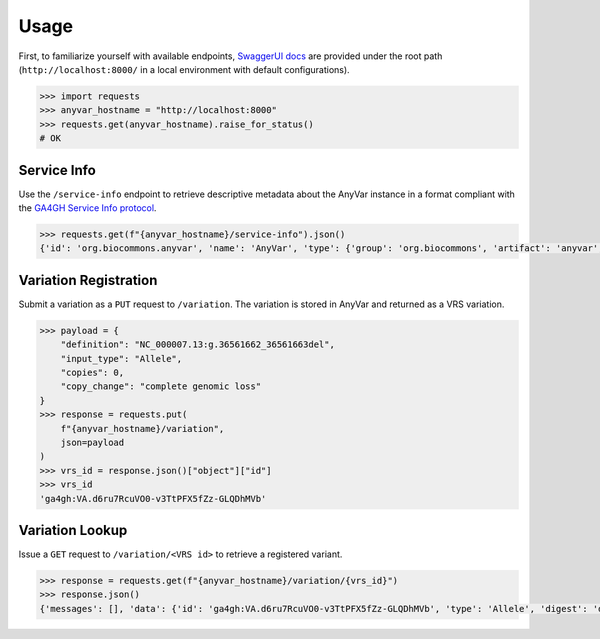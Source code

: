 Usage
!!!!!

.. note -- this is VERY sparse on purpose because we are still very much in alpha

First, to familiarize yourself with available endpoints, `SwaggerUI docs <https://swagger.io/tools/swagger-ui/>`_ are provided under the root path (``http://localhost:8000/`` in a local environment with default configurations).

.. code-block:: pycon

    >>> import requests
    >>> anyvar_hostname = "http://localhost:8000"
    >>> requests.get(anyvar_hostname).raise_for_status()
    # OK

Service Info
============

Use the ``/service-info`` endpoint to retrieve descriptive metadata about the AnyVar instance in a format compliant with the `GA4GH Service Info protocol <https://www.ga4gh.org/product/service-info/>`_.

.. code-block:: pycon

    >>> requests.get(f"{anyvar_hostname}/service-info").json()
    {'id': 'org.biocommons.anyvar', 'name': 'AnyVar', 'type': {'group': 'org.biocommons', 'artifact': 'anyvar', 'version': 'unknown'}, 'description': 'Register and retrieve GA4GH VRS variations and associated annotations.', 'organization': {'name': 'bioccommons', 'url': 'https://biocommons.org'}, 'contactUrl': 'mailto:alex.wagner@nationwidechildrens.org', 'documentationUrl': 'https://github.com/biocommons/anyvar', 'createdAt': '2025-06-01T00:00:00Z', 'updatedAt': '2025-06-01T00:00:00Z', 'environment': 'dev', 'version': 'unknown', 'spec_metadata': {'vrs_version': '2.0.1'}, 'impl_metadata': {'vrs_python_version': '2.1.2'}}

Variation Registration
======================

Submit a variation as a ``PUT`` request to ``/variation``. The variation is stored in AnyVar and returned as a VRS variation.

.. code-block:: pycon

    >>> payload = {
        "definition": "NC_000007.13:g.36561662_36561663del",
        "input_type": "Allele",
        "copies": 0,
        "copy_change": "complete genomic loss"
    }
    >>> response = requests.put(
        f"{anyvar_hostname}/variation",
        json=payload
    )
    >>> vrs_id = response.json()["object"]["id"]
    >>> vrs_id
    'ga4gh:VA.d6ru7RcuVO0-v3TtPFX5fZz-GLQDhMVb'

Variation Lookup
================

Issue a ``GET`` request to ``/variation/<VRS id>`` to retrieve a registered variant.

.. code-block:: pycon

    >>> response = requests.get(f"{anyvar_hostname}/variation/{vrs_id}")
    >>> response.json()
    {'messages': [], 'data': {'id': 'ga4gh:VA.d6ru7RcuVO0-v3TtPFX5fZz-GLQDhMVb', 'type': 'Allele', 'digest': 'd6ru7RcuVO0-v3TtPFX5fZz-GLQDhMVb', 'location': {'id': 'ga4gh:SL.JOFKL4nL5mRUlO_xLwQ8VOD1v7mxhs3I', 'type': 'SequenceLocation', 'digest': 'JOFKL4nL5mRUlO_xLwQ8VOD1v7mxhs3I', 'sequenceReference': {'type': 'SequenceReference', 'refgetAccession': 'SQ.IW78mgV5Cqf6M24hy52hPjyyo5tCCd86'}, 'start': 36561661, 'end': 36561663}, 'state': {'type': 'ReferenceLengthExpression', 'length': 0, 'sequence': '', 'repeatSubunitLength': 2}}}
